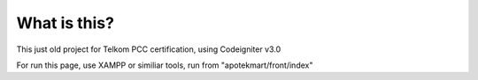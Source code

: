 ###################
What is this?
###################
This just old project for Telkom PCC certification, using Codeigniter v3.0

For run this page, use XAMPP or similiar tools, run from "apotekmart/front/index"
